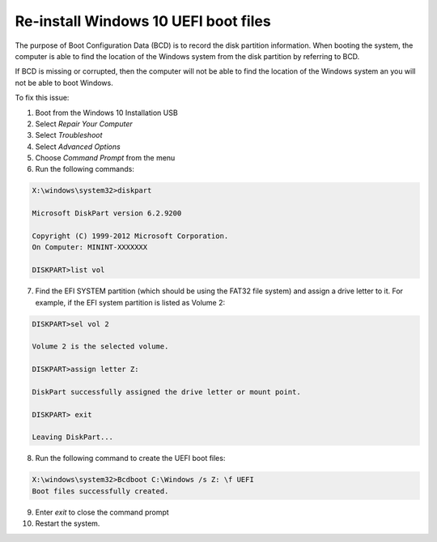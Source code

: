 Re-install Windows 10 UEFI boot files
=====================================

The purpose of Boot Configuration Data (BCD) is to record the disk partition
information. When booting the system, the computer is able to find the
location of the Windows system from the disk partition by referring to BCD.

If BCD is missing or corrupted, then the computer will not be able to find the
location of the Windows system an you will not be able to boot Windows.

To fix this issue:

1. Boot from the Windows 10 Installation USB

2. Select `Repair Your Computer`

3. Select `Troubleshoot`

4. Select `Advanced Options`

5. Choose `Command Prompt` from the menu

6. Run the following commands:

.. code-block:: winbatch

   X:\windows\system32>diskpart

   Microsoft DiskPart version 6.2.9200

   Copyright (C) 1999-2012 Microsoft Corporation.
   On Computer: MININT-XXXXXXX

   DISKPART>list vol

7. Find the EFI SYSTEM partition (which should be using the FAT32 file system)
   and assign a drive letter to it. For example, if the EFI system partition
   is listed as Volume 2:

.. code-block:: winbatch

   DISKPART>sel vol 2

   Volume 2 is the selected volume.

   DISKPART>assign letter Z:

   DiskPart successfully assigned the drive letter or mount point.

   DISKPART> exit

   Leaving DiskPart...

8. Run the following command to create the UEFI boot files:

.. code-block:: winbatch

   X:\windows\system32>Bcdboot C:\Windows /s Z: \f UEFI
   Boot files successfully created.

9. Enter `exit` to close the command prompt

10. Restart the system.

